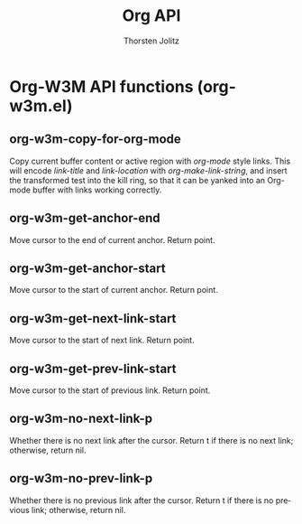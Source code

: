 #+OPTIONS:    H:3 num:nil toc:2 \n:nil @:t ::t |:t ^:{} -:t f:t *:t TeX:t LaTeX:t skip:nil d:(HIDE) tags:not-in-toc
#+STARTUP:    align fold nodlcheck hidestars oddeven lognotestate hideblocks
#+SEQ_TODO:   TODO(t) INPROGRESS(i) WAITING(w@) | DONE(d) CANCELED(c@)
#+TAGS:       Write(w) Update(u) Fix(f) Check(c) noexport(n)
#+TITLE:      Org API
#+AUTHOR:     Thorsten Jolitz
#+EMAIL:      tjolitz [at] gmail [dot] com
#+LANGUAGE:   en
#+STYLE:      <style type="text/css">#outline-container-introduction{ clear:both; }</style>
#+LINK_UP:    index.html
#+LINK_HOME:  http://orgmode.org/worg/
#+EXPORT_EXCLUDE_TAGS: noexport

* Org-W3M API functions (org-w3m.el)
** org-w3m-copy-for-org-mode  

Copy current buffer content or active region with /org-mode/ style links.
This will encode /link-title/ and /link-location/ with
/org-make-link-string/, and insert the transformed test into the kill ring,
so that it can be yanked into an Org-mode buffer with links working correctly.


** org-w3m-get-anchor-end  

Move cursor to the end of current anchor.  Return point.


** org-w3m-get-anchor-start  

Move cursor to the start of current anchor.  Return point.


** org-w3m-get-next-link-start  

Move cursor to the start of next link.  Return point.


** org-w3m-get-prev-link-start  

Move cursor to the start of previous link.  Return point.


** org-w3m-no-next-link-p  

Whether there is no next link after the cursor.
Return t if there is no next link; otherwise, return nil.


** org-w3m-no-prev-link-p  
Whether there is no previous link after the cursor.
Return t if there is no previous link; otherwise, return nil.

